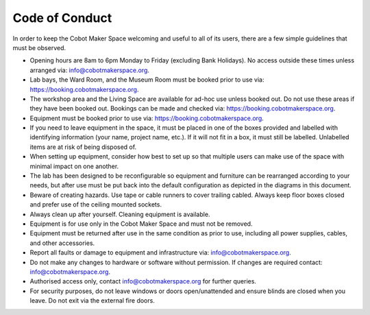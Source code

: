 Code of Conduct
===============

In order to keep the Cobot Maker Space welcoming and useful to all of its users, there are a few simple guidelines that must be observed.

- Opening hours are 8am to 6pm Monday to Friday (excluding Bank Holidays). No access outside these times unless arranged via: info@cobotmakerspace.org.
- Lab bays, the Ward Room, and the Museum Room must be booked prior to use via: https://booking.cobotmakerspace.org.
- The workshop area and the Living Space are available for ad-hoc use unless booked out. Do not use these areas if they have been booked out. Bookings can be made and checked via: https://booking.cobotmakerspace.org.
- Equipment must be booked prior to use via: https://booking.cobotmakerspace.org.
- If you need to leave equipment in the space, it must be placed in one of the boxes provided and labelled with identifying information (your name, project name, etc.). If it will not fit in a box, it must still be labelled. Unlabelled items are at risk of being disposed of.
- When setting up equipment, consider how best to set up so that multiple users can make use of the space with minimal impact on one another.
- The lab has been designed to be reconfigurable so equipment and furniture can be rearranged according to your needs, but after use must be put back into the default configuration as depicted in the diagrams in this document.
- Beware of creating hazards. Use tape or cable runners to cover trailing cabled. Always keep floor boxes closed and prefer use of the ceiling mounted sockets.
- Always clean up after yourself. Cleaning equipment is available.
- Equipment is for use only in the Cobot Maker Space and must not be removed.
- Equipment must be returned after use in the same condition as prior to use, including all power supplies, cables, and other accessories.
- Report all faults or damage to equipment and infrastructure via: info@cobotmakerspace.org.
- Do not make any changes to hardware or software without permission. If changes are required contact: info@cobotmakerspace.org.
- Authorised access only, contact info@cobotmakerspace.org for further queries.
- For security purposes, do not leave windows or doors open/unattended and ensure blinds are closed when you leave. Do not exit via the external fire doors.